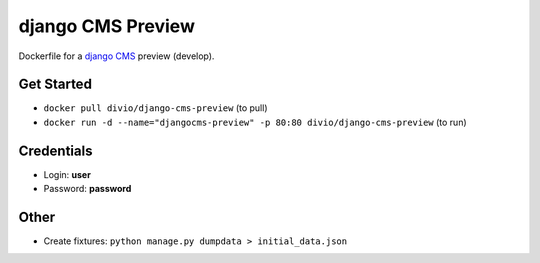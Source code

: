 ##################
django CMS Preview
##################


Dockerfile for a `django CMS <github.com/divio/django-cms>`_ preview (develop).


Get Started
===========

* ``docker pull divio/django-cms-preview`` (to pull)
* ``docker run -d --name="djangocms-preview" -p 80:80 divio/django-cms-preview`` (to run)


Credentials
===========

* Login: **user**
* Password: **password**


Other
=====

* Create fixtures: ``python manage.py dumpdata > initial_data.json``
